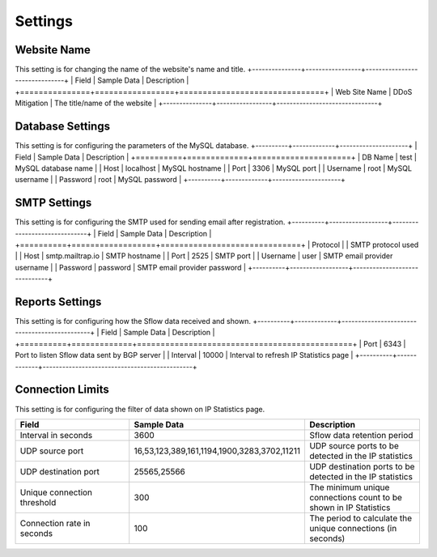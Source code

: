 Settings
========

Website Name
------------
This setting is for changing the name of the website's name and title.
+---------------+-----------------+-------------------------------+
| Field         | Sample Data     | Description                   |
+===============+=================+===============================+
| Web Site Name | DDoS Mitigation | The title/name of the website |
+---------------+-----------------+-------------------------------+

Database Settings
-----------------
This setting is for configuring the parameters of the MySQL database.
+----------+-------------+---------------------+
| Field    | Sample Data | Description         |
+==========+=============+=====================+
| DB Name  | test        | MySQL database name |
| Host     | localhost   | MySQL hostname      |
| Port     | 3306        | MySQL port          |
| Username | root        | MySQL username      |
| Password | root        | MySQL password      |
+----------+-------------+---------------------+

SMTP Settings
-------------
This setting is for configuring the SMTP used for sending email after registration.
+----------+------------------+------------------------------+
| Field    | Sample Data      | Description                  |
+==========+==================+==============================+
| Protocol |                  | SMTP protocol used           |
| Host     | smtp.mailtrap.io | SMTP hostname                |
| Port     | 2525             | SMTP port                    |
| Username | user             | SMTP email provider username |
| Password | password         | SMTP email provider password |
+----------+------------------+------------------------------+

Reports Settings
----------------
This setting is for configuring how the Sflow data received and shown.
+----------+-------------+----------------------------------------------+
| Field    | Sample Data | Description                                  |
+==========+=============+==============================================+
| Port     | 6343        | Port to listen Sflow data sent by BGP server |
| Interval | 10000       | Interval to refresh IP Statistics page       |
+----------+-------------+----------------------------------------------+


Connection Limits
-----------------
This setting is for configuring the filter of data shown on IP Statistics page.

.. csv-table:: 
   :header: "Field", "Sample Data", "Description"
   :widths: 5, 5, 5

   Interval in seconds,3600,Sflow data retention period
   UDP source port,"16,53,123,389,161,1194,1900,3283,3702,11211",UDP source ports to be detected in the IP statistics
   UDP destination port,"25565,25566",UDP destination ports to be detected in the IP statistics
   Unique connection threshold,300,The minimum unique connections count to be shown in IP Statistics
   Connection rate in seconds,100,The period to calculate the unique connections (in seconds)